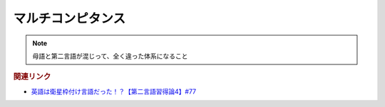 マルチコンピタンス
============================
.. note:: 
  母語と第二言語が混じって、全く違った体系になること


.. rubric:: 関連リンク
* `英語は衛星枠付け言語だった！？【第二言語習得論4】#77`_

.. _英語は衛星枠付け言語だった！？【第二言語習得論4】#77: https://www.youtube.com/watch?v=SmH9EbH0x0c

